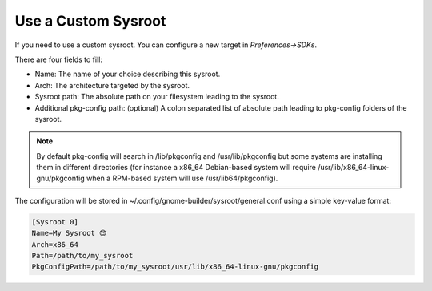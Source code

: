 ####################
Use a Custom Sysroot
####################

If you need to use a custom sysroot. You can configure a new target in `Preferences->SDKs`.

There are four fields to fill:

- Name: The name of your choice describing this sysroot.
- Arch: The architecture targeted by the sysroot.
- Sysroot path: The absolute path on your filesystem leading to the sysroot.
- Additional pkg-config path: (optional) A colon separated list of absolute path leading to pkg-config folders of the sysroot.

.. note:: By default pkg-config will search in /lib/pkgconfig and /usr/lib/pkgconfig but some systems are installing them in different directories (for instance a x86_64 Debian-based system will require /usr/lib/x86_64-linux-gnu/pkgconfig when a RPM-based system will use /usr/lib64/pkgconfig).

The configuration will be stored in ~/.config/gnome-builder/sysroot/general.conf using a simple key-value format:

.. code-block:: cfg

    [Sysroot 0]
    Name=My Sysroot 😎
    Arch=x86_64
    Path=/path/to/my_sysroot
    PkgConfigPath=/path/to/my_sysroot/usr/lib/x86_64-linux-gnu/pkgconfig
